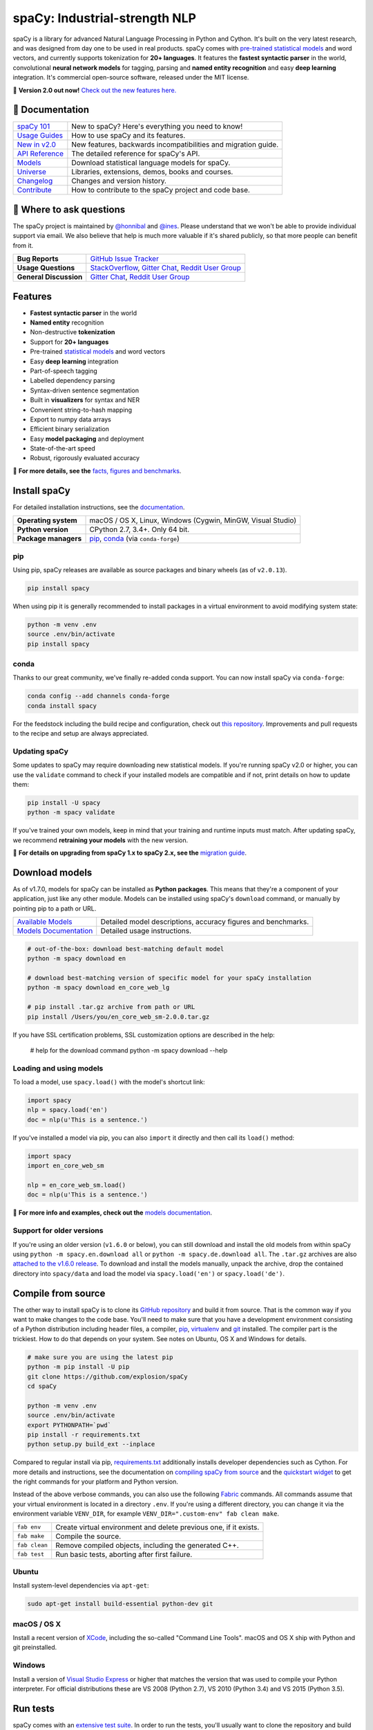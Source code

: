 spaCy: Industrial-strength NLP
******************************

spaCy is a library for advanced Natural Language Processing in Python and Cython.
It's built on the very latest research, and was designed from day one to be
used in real products. spaCy comes with
`pre-trained statistical models <https://spacy.io/models>`_ and word
vectors, and currently supports tokenization for **20+ languages**. It features
the **fastest syntactic parser** in the world, convolutional **neural network models**
for tagging, parsing and **named entity recognition** and easy **deep learning**
integration. It's commercial open-source software, released under the MIT license.

💫 **Version 2.0 out now!** `Check out the new features here. <https://spacy.io/usage/v2>`_

.. image:: https://img.shields.io/travis/explosion/spaCy/master.svg?style=flat-square&logo=travis
    :target: https://travis-ci.org/explosion/spaCy
    :alt: Build Status

.. image:: https://img.shields.io/appveyor/ci/explosion/spaCy/master.svg?style=flat-square&logo=appveyor
    :target: https://ci.appveyor.com/project/explosion/spaCy
    :alt: Appveyor Build Status

.. image:: https://img.shields.io/github/release/explosion/spacy.svg?style=flat-square
    :target: https://github.com/explosion/spaCy/releases
    :alt: Current Release Version

.. image:: https://img.shields.io/pypi/v/spacy.svg?style=flat-square
    :target: https://pypi.python.org/pypi/spacy
    :alt: pypi Version

.. image:: https://img.shields.io/conda/vn/conda-forge/spacy.svg?style=flat-square
    :target: https://anaconda.org/conda-forge/spacy
    :alt: conda Version

.. image:: https://img.shields.io/badge/wheels-%E2%9C%93-green.svg?longCache=true&style=flat-square&logo=python&logoColor=white
    :target: https://github.com/explosion/wheelwright/releases
    :alt: spaCy wheels

.. image:: https://img.shields.io/twitter/follow/spacy_io.svg?style=social&label=Follow
    :target: https://twitter.com/spacy_io
    :alt: spaCy on Twitter

📖 Documentation
================

===================  ===
`spaCy 101`_         New to spaCy? Here's everything you need to know!
`Usage Guides`_      How to use spaCy and its features.
`New in v2.0`_       New features, backwards incompatibilities and migration guide.
`API Reference`_     The detailed reference for spaCy's API.
`Models`_            Download statistical language models for spaCy.
`Universe`_          Libraries, extensions, demos, books and courses.
`Changelog`_         Changes and version history.
`Contribute`_        How to contribute to the spaCy project and code base.
===================  ===

.. _spaCy 101: https://spacy.io/usage/spacy-101
.. _New in v2.0: https://spacy.io/usage/v2#migrating
.. _Usage Guides: https://spacy.io/usage/
.. _API Reference: https://spacy.io/api/
.. _Models: https://spacy.io/models
.. _Universe: https://spacy.io/universe
.. _Changelog: https://spacy.io/usage/#changelog
.. _Contribute: https://github.com/explosion/spaCy/blob/master/CONTRIBUTING.md

💬 Where to ask questions
==========================

The spaCy project is maintained by `@honnibal <https://github.com/honnibal>`_
and `@ines <https://github.com/ines>`_. Please understand that we won't be able
to provide individual support via email. We also believe that help is much more
valuable if it's shared publicly, so that more people can benefit from it.

====================== ===
**Bug Reports**        `GitHub Issue Tracker`_
**Usage Questions**    `StackOverflow`_, `Gitter Chat`_, `Reddit User Group`_
**General Discussion** `Gitter Chat`_, `Reddit User Group`_
====================== ===

.. _GitHub Issue Tracker: https://github.com/explosion/spaCy/issues
.. _StackOverflow: http://stackoverflow.com/questions/tagged/spacy
.. _Gitter Chat: https://gitter.im/explosion/spaCy
.. _Reddit User Group: https://www.reddit.com/r/spacynlp

Features
========

* **Fastest syntactic parser** in the world
* **Named entity** recognition
* Non-destructive **tokenization**
* Support for **20+ languages**
* Pre-trained `statistical models <https://spacy.io/models>`_ and word vectors
* Easy **deep learning** integration
* Part-of-speech tagging
* Labelled dependency parsing
* Syntax-driven sentence segmentation
* Built in **visualizers** for syntax and NER
* Convenient string-to-hash mapping
* Export to numpy data arrays
* Efficient binary serialization
* Easy **model packaging** and deployment
* State-of-the-art speed
* Robust, rigorously evaluated accuracy

📖  **For more details, see the** `facts, figures and benchmarks <https://spacy.io/usage/facts-figures>`_.

Install spaCy
=============

For detailed installation instructions, see
the `documentation <https://spacy.io/usage>`_.

==================== ===
**Operating system** macOS / OS X, Linux, Windows (Cygwin, MinGW, Visual Studio)
**Python version**   CPython 2.7, 3.4+. Only 64 bit.
**Package managers** `pip`_, `conda`_ (via ``conda-forge``)
==================== ===

.. _pip: https://pypi.python.org/pypi/spacy
.. _conda: https://anaconda.org/conda-forge/spacy

pip
---

Using pip, spaCy releases are available as source packages and binary wheels
(as of ``v2.0.13``).

.. code:: bash

    pip install spacy

When using pip it is generally recommended to install packages in a virtual
environment to avoid modifying system state:

.. code:: bash

    python -m venv .env
    source .env/bin/activate
    pip install spacy

conda
-----

Thanks to our great community, we've finally re-added conda support. You can now
install spaCy via ``conda-forge``:

.. code:: bash

    conda config --add channels conda-forge
    conda install spacy

For the feedstock including the build recipe and configuration,
check out `this repository <https://github.com/conda-forge/spacy-feedstock>`_.
Improvements and pull requests to the recipe and setup are always appreciated.

Updating spaCy
--------------

Some updates to spaCy may require downloading new statistical models. If you're
running spaCy v2.0 or higher, you can use the ``validate`` command to check if
your installed models are compatible and if not, print details on how to update
them:

.. code:: bash

    pip install -U spacy
    python -m spacy validate

If you've trained your own models, keep in mind that your training and runtime
inputs must match. After updating spaCy, we recommend **retraining your models**
with the new version.

📖  **For details on upgrading from spaCy 1.x to spaCy 2.x, see the**
`migration guide <https://spacy.io/usage/v2#migrating>`_.

Download models
===============

As of v1.7.0, models for spaCy can be installed as **Python packages**.
This means that they're a component of your application, just like any
other module. Models can be installed using spaCy's ``download`` command,
or manually by pointing pip to a path or URL.

======================= ===
`Available Models`_     Detailed model descriptions, accuracy figures and benchmarks.
`Models Documentation`_ Detailed usage instructions.
======================= ===

.. _Available Models: https://spacy.io/models
.. _Models Documentation: https://spacy.io/docs/usage/models

.. code:: bash

    # out-of-the-box: download best-matching default model
    python -m spacy download en

    # download best-matching version of specific model for your spaCy installation
    python -m spacy download en_core_web_lg

    # pip install .tar.gz archive from path or URL
    pip install /Users/you/en_core_web_sm-2.0.0.tar.gz

If you have SSL certification problems, SSL customization options are described in the help:

    # help for the download command
    python -m spacy download --help

Loading and using models
------------------------

To load a model, use ``spacy.load()`` with the model's shortcut link:

.. code:: python

    import spacy
    nlp = spacy.load('en')
    doc = nlp(u'This is a sentence.')

If you've installed a model via pip, you can also ``import`` it directly and
then call its ``load()`` method:

.. code:: python

    import spacy
    import en_core_web_sm

    nlp = en_core_web_sm.load()
    doc = nlp(u'This is a sentence.')

📖 **For more info and examples, check out the**
`models documentation <https://spacy.io/docs/usage/models>`_.

Support for older versions
--------------------------

If you're using an older version (``v1.6.0`` or below), you can still download
and install the old models from within spaCy using ``python -m spacy.en.download all``
or ``python -m spacy.de.download all``. The ``.tar.gz`` archives are also
`attached to the v1.6.0 release <https://github.com/explosion/spaCy/tree/v1.6.0>`_.
To download and install the models manually, unpack the archive, drop the
contained directory into ``spacy/data`` and load the model via ``spacy.load('en')``
or ``spacy.load('de')``.

Compile from source
===================

The other way to install spaCy is to clone its
`GitHub repository <https://github.com/explosion/spaCy>`_ and build it from
source. That is the common way if you want to make changes to the code base.
You'll need to make sure that you have a development environment consisting of a
Python distribution including header files, a compiler,
`pip <https://pip.pypa.io/en/latest/installing/>`__, `virtualenv <https://virtualenv.pypa.io/>`_
and `git <https://git-scm.com>`_ installed. The compiler part is the trickiest.
How to do that depends on your system. See notes on Ubuntu, OS X and Windows for
details.

.. code:: bash

    # make sure you are using the latest pip
    python -m pip install -U pip
    git clone https://github.com/explosion/spaCy
    cd spaCy

    python -m venv .env
    source .env/bin/activate
    export PYTHONPATH=`pwd`
    pip install -r requirements.txt
    python setup.py build_ext --inplace

Compared to regular install via pip, `requirements.txt <requirements.txt>`_
additionally installs developer dependencies such as Cython. For more details
and instructions, see the documentation on
`compiling spaCy from source <https://spacy.io/usage/#source>`_ and the
`quickstart widget <https://spacy.io/usage/#section-quickstart>`_ to get
the right commands for your platform and Python version.

Instead of the above verbose commands, you can also use the following
`Fabric <http://www.fabfile.org/>`_ commands. All commands assume that your
virtual environment is located in a directory ``.env``. If you're using a
different directory, you can change it via the environment variable ``VENV_DIR``,
for example ``VENV_DIR=".custom-env" fab clean make``.

============= ===
``fab env``   Create virtual environment and delete previous one, if it exists.
``fab make``  Compile the source.
``fab clean`` Remove compiled objects, including the generated C++.
``fab test``  Run basic tests, aborting after first failure.
============= ===

Ubuntu
------

Install system-level dependencies via ``apt-get``:

.. code:: bash

    sudo apt-get install build-essential python-dev git

macOS / OS X
------------

Install a recent version of `XCode <https://developer.apple.com/xcode/>`_,
including the so-called "Command Line Tools". macOS and OS X ship with Python
and git preinstalled.

Windows
-------

Install a version of `Visual Studio Express <https://www.visualstudio.com/vs/visual-studio-express/>`_
or higher that matches the version that was used to compile your Python
interpreter. For official distributions these are VS 2008 (Python 2.7),
VS 2010 (Python 3.4) and VS 2015 (Python 3.5).

Run tests
=========

spaCy comes with an `extensive test suite <spacy/tests>`_.  In order to run the
tests, you'll usually want to clone the repository and build spaCy from source.
This will also install the required development dependencies and test utilities
defined in the ``requirements.txt``.

Alternatively, you can find out where spaCy is installed and run ``pytest`` on
that directory. Don't forget to also install the test utilities via spaCy's
``requirements.txt``:

.. code:: bash

    python -c "import os; import spacy; print(os.path.dirname(spacy.__file__))"
    pip install -r path/to/requirements.txt
    python -m pytest <spacy-directory>

See `the documentation <https://spacy.io/usage/#tests>`_ for more details and
examples.
